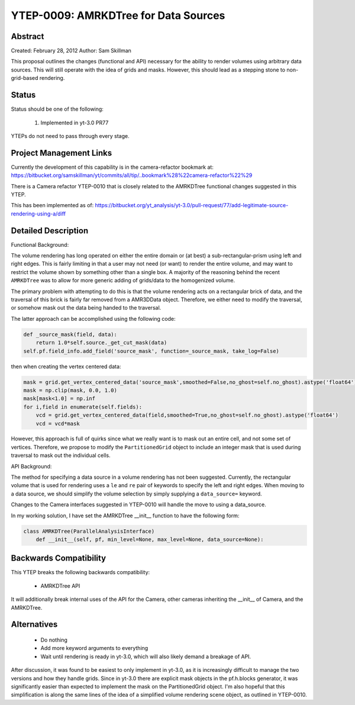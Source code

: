 YTEP-0009: AMRKDTree for Data Sources 
=====================================

Abstract
--------

Created: February 28, 2012
Author: Sam Skillman

This proposal outlines the changes (functional and API) necessary for the 
ability to render volumes using arbitrary data sources.  This will still
operate with the idea of grids and masks.  However, this should lead as a 
stepping stone to non-grid-based rendering.

Status
------

Status should be one of the following:

 #. Implemented in yt-3.0 PR77

YTEPs do not need to pass through every stage.

Project Management Links
------------------------

Currently the development of this capability is in the camera-refactor
bookmark at:
https://bitbucket.org/samskillman/yt/commits/all/tip/..bookmark%28%22camera-refactor%22%29

There is a Camera refactor YTEP-0010 that is closely related to the AMRKDTree 
functional changes suggested in this YTEP.


This has been implemented as of:
https://bitbucket.org/yt_analysis/yt-3.0/pull-request/77/add-legitimate-source-rendering-using-a/diff


Detailed Description
--------------------

Functional Background:

The volume rendering has long operated on either the entire domain or (at best)
a sub-rectangular-prism using left and right edges.  This is fairly limiting in
that a user may not need (or want) to render the entire volume, and may want
to restrict the volume shown by something other than a single box.  A majority
of the reasoning behind the recent ``AMRKDTree`` was to allow for more generic
adding of grids/data to the homogenized volume.

The primary problem with attempting to do this is that the volume rendering
acts on a rectangular brick of data, and the traversal of this brick is fairly 
far removed from a AMR3DData object.  Therefore, we either need to modify the 
traversal, or somehow mask out the data being handed to the traversal.

The latter approach can be accomplished using the following code:

.. code-block:: python

    def _source_mask(field, data):
        return 1.0*self.source._get_cut_mask(data)
    self.pf.field_info.add_field('source_mask', function=_source_mask, take_log=False)

then when creating the vertex centered data:

.. code-block:: python

    mask = grid.get_vertex_centered_data('source_mask',smoothed=False,no_ghost=self.no_ghost).astype('float64')
    mask = np.clip(mask, 0.0, 1.0)
    mask[mask<1.0] = np.inf
    for i,field in enumerate(self.fields):
        vcd = grid.get_vertex_centered_data(field,smoothed=True,no_ghost=self.no_ghost).astype('float64')
        vcd = vcd*mask

However, this approach is full of quirks since what we really want is to mask
out an entire cell, and not some set of vertices.  Therefore, we propose to
modify the ``PartitionedGrid`` object to include an integer mask that is used
during traversal to mask out the individual cells.  


API Background:

The method for specifying a data source in a volume rendering has not been
suggested.  Currently, the rectangular volume that is used for rendering uses
a ``le`` and ``re`` pair of keywords to specify the left and right edges.  When
moving to a data source, we should simplify the volume selection by simply
supplying a ``data_source=`` keyword.  

Changes to the Camera interfaces suggested in YTEP-0010 will handle the move
to using a data_source.

In my working solution, I have set the AMRKDTree __init__ function to have the
following form:

.. code-block:: python

    class AMRKDTree(ParallelAnalysisInterface)
        def __init__(self, pf, min_level=None, max_level=None, data_source=None):


Backwards Compatibility
-----------------------

This YTEP breaks the following backwards compatibility:

  * AMRKDTree API

It will additionally break internal uses of the API for the Camera, other
cameras inheriting the __init__ of Camera, and the AMRKDTree.

Alternatives
------------

  * Do nothing
  * Add more keyword arguments to everything
  * Wait until rendering is ready in yt-3.0, which will also likely demand
    a breakage of API.

After discussion, it was found to be easiest to only implement in yt-3.0, as 
it is increasingly difficult to manage the two versions and how they handle 
grids.  Since in yt-3.0 there are explicit mask objects in the pf.h.blocks 
generator, it was significantly easier than expected to implement the mask
on the PartitionedGrid object.  I'm also hopeful that this simplification is
along the same lines of the idea of a simplified volume rendering scene object,
as outlined in YTEP-0010.

